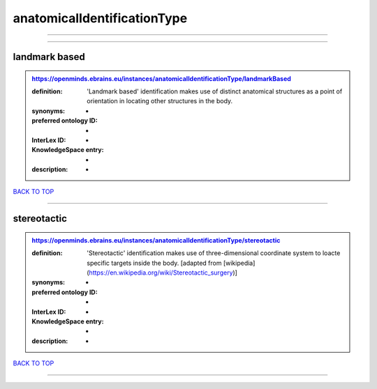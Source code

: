 ############################
anatomicalIdentificationType
############################

------------

------------

landmark based
--------------

.. admonition:: https://openminds.ebrains.eu/instances/anatomicalIdentificationType/landmarkBased

   :definition: 'Landmark based' identification makes use of distinct anatomical structures as a point of orientation in locating other structures in the body.
   :synonyms: -
   :preferred ontology ID: -
   :InterLex ID: -
   :KnowledgeSpace entry: -
   :description: -

`BACK TO TOP <anatomicalIdentificationType_>`_

------------

stereotactic
------------

.. admonition:: https://openminds.ebrains.eu/instances/anatomicalIdentificationType/stereotactic

   :definition: 'Stereotactic' identification makes use of three-dimensional coordinate system to loacte specific targets inside the body. [adapted from [wikipedia](https://en.wikipedia.org/wiki/Stereotactic_surgery)]
   :synonyms: -
   :preferred ontology ID: -
   :InterLex ID: -
   :KnowledgeSpace entry: -
   :description: -

`BACK TO TOP <anatomicalIdentificationType_>`_

------------

